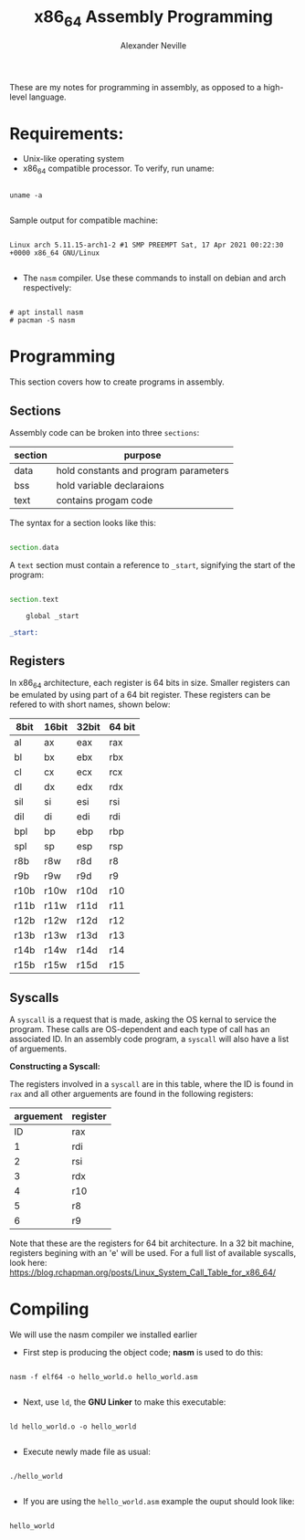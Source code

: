 #+TITLE: x86_64 Assembly Programming
#+AUTHOR: Alexander Neville
#+DESCRIPTION: Learning to program in assembly.

These are my notes for programming in assembly, as opposed to a high-level language.

* Requirements:

- Unix-like operating system
- x86_64 compatible processor. To verify, run uname:

#+begin_src shell

uname -a

#+end_src

   Sample output for compatible machine:

#+begin_src

Linux arch 5.11.15-arch1-2 #1 SMP PREEMPT Sat, 17 Apr 2021 00:22:30 +0000 x86_64 GNU/Linux

#+end_src

- The =nasm= compiler. Use these commands to install on debian and arch respectively:

#+begin_src

# apt install nasm
# pacman -S nasm
#+end_src

* Programming

This section covers how to create programs in assembly.

** Sections

Assembly code can be broken into three =sections=:

|---------+---------------------------------------|
| section | purpose                               |
|---------+---------------------------------------|
| data    | hold constants and program parameters |
| bss     | hold variable declaraions             |
| text    | contains progam code                  |
|---------+---------------------------------------|

The syntax for a section looks like this:

#+begin_src asm

section.data

#+end_src

A =text= section must contain a reference to =_start=, signifying the start of the program:

#+begin_src asm

section.text

    global _start

_start:

#+end_src

** Registers

In x86_64 architecture, each register is 64 bits in size. Smaller registers can be emulated by using part of a 64 bit register. These registers can be refered to with short names, shown below:

|------+-------+-------+--------|
| 8bit | 16bit | 32bit | 64 bit |
|------+-------+-------+--------|
| al   | ax    | eax   | rax    |
| bl   | bx    | ebx   | rbx    |
| cl   | cx    | ecx   | rcx    |
| dl   | dx    | edx   | rdx    |
| sil  | si    | esi   | rsi    |
| dil  | di    | edi   | rdi    |
| bpl  | bp    | ebp   | rbp    |
| spl  | sp    | esp   | rsp    |
| r8b  | r8w   | r8d   | r8     |
| r9b  | r9w   | r9d   | r9     |
| r10b | r10w  | r10d  | r10    |
| r11b | r11w  | r11d  | r11    |
| r12b | r12w  | r12d  | r12    |
| r13b | r13w  | r13d  | r13    |
| r14b | r14w  | r14d  | r14    |
| r15b | r15w  | r15d  | r15    |
|------+-------+-------+--------|

** Syscalls

A =syscall= is a request that is made, asking the OS kernal to service the program. These calls are OS-dependent and each type of call has an associated ID. In an assembly code program, a =syscall= will also have a list of arguements.

*Constructing a Syscall:*

The registers involved in a =syscall= are in this table, where the ID is found in =rax= and all other arguements are found in the following registers:

|-----------+----------|
| arguement | register |
|-----------+----------|
|        ID | rax      |
|         1 | rdi      |
|         2 | rsi      |
|         3 | rdx      |
|         4 | r10      |
|         5 | r8       |
|         6 | r9       |
|-----------+----------|

Note that these are the registers for 64 bit architecture. In a 32 bit machine, registers begining with an 'e' will be used. For a full list of available syscalls, look here: https://blog.rchapman.org/posts/Linux_System_Call_Table_for_x86_64/

* Compiling

We will use the nasm compiler we installed earlier

- First step is producing the object code; *nasm* is used to do this:

#+begin_src shell

nasm -f elf64 -o hello_world.o hello_world.asm

#+end_src

- Next, use =ld=, the *GNU Linker* to make this executable:

#+begin_src shell

ld hello_world.o -o hello_world

#+end_src

- Execute newly made file as usual:

#+begin_src shell

./hello_world

#+end_src

- If you are using the =hello_world.asm= example the ouput should look like:

#+begin_src

hello_world

#+end_src
